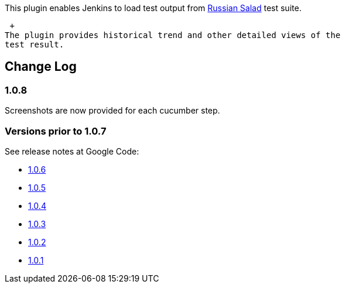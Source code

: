 This plugin enables Jenkins to load test output
from https://code.google.com/p/russian-salad/[Russian Salad] test suite.

 +
The plugin provides historical trend and other detailed views of the
test result.

[[RussianSaladTestReportPlugin-ChangeLog]]
== Change Log

[[RussianSaladTestReportPlugin-1.0.8]]
=== 1.0.8

Screenshots are now provided for each cucumber step.

[[RussianSaladTestReportPlugin-Versionspriorto1.0.7]]
=== Versions prior to 1.0.7

See release notes at Google Code:

* https://code.google.com/p/russian-salad/wiki/ReleaseNotes106[1.0.6]
* https://code.google.com/p/russian-salad/wiki/ReleaseNotes105[1.0.5]
* https://code.google.com/p/russian-salad/wiki/ReleaseNotes104[1.0.4]
* https://code.google.com/p/russian-salad/wiki/ReleaseNotes103[1.0.3]
* https://code.google.com/p/russian-salad/wiki/ReleaseNotes102[1.0.2]
* https://code.google.com/p/russian-salad/wiki/ReleaseNotes101[1.0.1]
